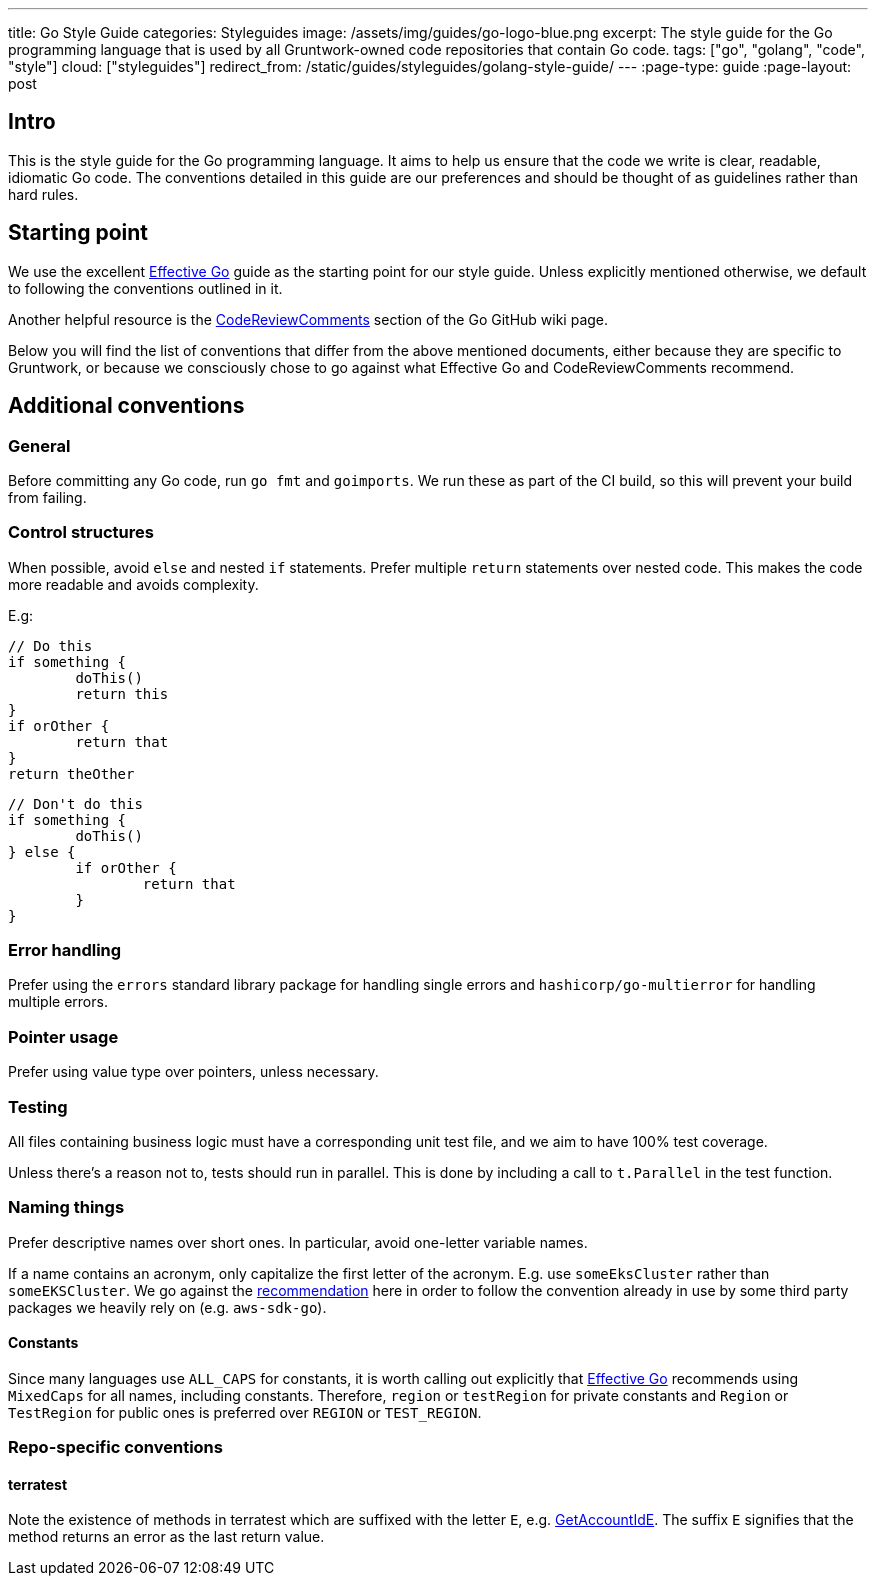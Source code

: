 ---
title: Go Style Guide
categories: Styleguides
image: /assets/img/guides/go-logo-blue.png
excerpt: The style guide for the Go programming language that is used by all Gruntwork-owned code repositories that contain Go code.
tags: ["go", "golang", "code", "style"]
cloud: ["styleguides"]
redirect_from: /static/guides/styleguides/golang-style-guide/
---
:page-type: guide
:page-layout: post

:toc:
:toc-placement!:

// GitHub specific settings. See https://gist.github.com/dcode/0cfbf2699a1fe9b46ff04c41721dda74 for details.
ifdef::env-github[]
:tip-caption: :bulb:
:note-caption: :information_source:
:important-caption: :heavy_exclamation_mark:
:caution-caption: :fire:
:warning-caption: :warning:
toc::[]
endif::[]

== Intro
This is the style guide for the Go programming language. It aims to help us ensure that the code we write is
clear, readable, idiomatic Go code. The conventions detailed in this guide are our preferences and should be thought of
as guidelines rather than hard rules.

== Starting point
We use the excellent https://golang.org/doc/effective_go.html[Effective Go] guide as the starting point for our style
guide. Unless explicitly mentioned otherwise, we default to following the conventions outlined in it.

Another helpful resource is the https://github.com/golang/go/wiki/CodeReviewComments[CodeReviewComments] section of the
Go GitHub wiki page.

Below you will find the list of conventions that differ from the above mentioned documents, either because they are
specific to Gruntwork, or because we consciously chose to go against what Effective Go and CodeReviewComments recommend.

== Additional conventions
=== General
Before committing any Go code, run `go fmt` and `goimports`. We run these as part of the CI build, so this will prevent
your build from failing.

=== Control structures
When possible, avoid `else` and nested `if` statements. Prefer multiple `return` statements over nested code.
This makes the code more readable and avoids complexity.

E.g:
[source,go]
----
// Do this
if something {
	doThis()
	return this
}
if orOther {
	return that
}
return theOther
----

[source,go]
----
// Don't do this
if something {
	doThis()
} else {
	if orOther {
		return that
	}
}
----

=== Error handling
Prefer using the `errors` standard library package for handling single errors and `hashicorp/go-multierror` for
handling multiple errors.

=== Pointer usage
Prefer using value type over pointers, unless necessary.

=== Testing
All files containing business logic must have a corresponding unit test file, and we aim to have 100% test coverage.

Unless there's a reason not to, tests should run in parallel. This is done by including a call to `t.Parallel` in the test function.

=== Naming things
Prefer descriptive names over short ones. In particular, avoid one-letter variable names.

If a name contains an acronym, only capitalize the first letter of the acronym. E.g. use `someEksCluster` rather than
`someEKSCluster`. We go against the https://github.com/golang/go/wiki/CodeReviewComments#initialisms[recommendation]
here in order to follow the convention already in use by some third party packages we heavily rely on (e.g. `aws-sdk-go`).

==== Constants
Since many languages use `ALL_CAPS` for constants, it is worth calling out explicitly that
https://golang.org/doc/effective_go.html#mixed-caps[Effective Go] recommends using `MixedCaps` for all names, including constants.
Therefore, `region` or `testRegion` for private constants and `Region` or `TestRegion` for public ones is preferred over
`REGION` or `TEST_REGION`.

=== Repo-specific conventions
==== terratest
Note the existence of methods in terratest which are suffixed with the letter `E`, e.g.
https://github.com/gruntwork-io/terratest/blob/master/modules/aws/account.go#L23[GetAccountIdE]. The suffix `E`
signifies that the method returns an error as the last return value.
